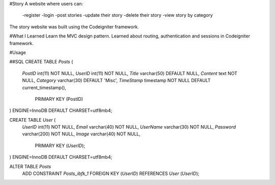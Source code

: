 #Story
A website where users can:
	-register
	-login
	-post stories 
	-update their story
	-delete their story
	-view story by category
The story website was built using the Codeigniter framework.

#What I Learned
Learn the  MVC design pattern.
Learned about routing, authentication and sessions in Codeigniter framework.


#Usage

##SQL
CREATE TABLE `Posts` (
  `PostID` int(11) NOT NULL,
  `UserID` int(11) NOT NULL,
  `Title` varchar(50) DEFAULT NULL,
  `Content` text NOT NULL,
  `Category` varchar(30) DEFAULT 'Misc',
  `TimeStamp` timestamp NOT NULL DEFAULT current_timestamp(),
   PRIMARY KEY (PostID)
) ENGINE=InnoDB DEFAULT CHARSET=utf8mb4;

CREATE TABLE `User` (
  `UserID` int(11) NOT NULL,
  `Email` varchar(40) NOT NULL,
  `UserName` varchar(30) NOT NULL,
  `Password` varchar(200) NOT NULL,
  `Image` varchar(40) NOT NULL,
   PRIMARY KEY (`UserID`);
) ENGINE=InnoDB DEFAULT CHARSET=utf8mb4;


ALTER TABLE `Posts`
  ADD CONSTRAINT `Posts_ibfk_1` FOREIGN KEY (`UserID`) REFERENCES `User` (`UserID`);






